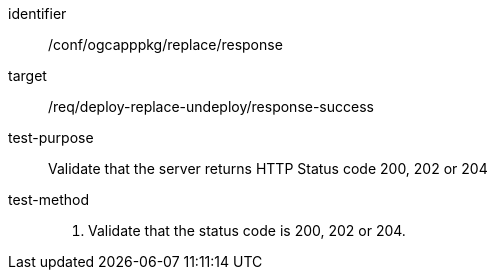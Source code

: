 [[ats_ogcapppkg_replace_response]]

[abstract_test]
====
[%metadata]
identifier:: /conf/ogcapppkg/replace/response
target:: /req/deploy-replace-undeploy/response-success
test-purpose:: Validate that the server returns HTTP Status code 200, 202 or 204
test-method::
+
--
1. Validate that the status code is 200, 202 or 204.
--
====

